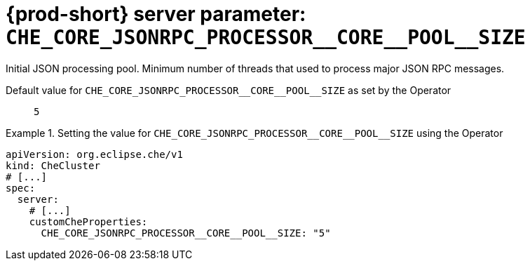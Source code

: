   
[id="{prod-id-short}-server-parameter-che_core_jsonrpc_processor__core__pool__size_{context}"]
= {prod-short} server parameter: `+CHE_CORE_JSONRPC_PROCESSOR__CORE__POOL__SIZE+`

// FIXME: Fix the language and remove the  vale off statement.
// pass:[<!-- vale off -->]

Initial JSON processing pool. Minimum number of threads that used to process major JSON RPC messages.

// Default value for `+CHE_CORE_JSONRPC_PROCESSOR__CORE__POOL__SIZE+`:: `+5+`

// If the Operator sets a different value, uncomment and complete following block:
Default value for `+CHE_CORE_JSONRPC_PROCESSOR__CORE__POOL__SIZE+` as set by the Operator:: `+5+`

ifeval::["{project-context}" == "che"]
// If Helm sets a different default value, uncomment and complete following block:
Default value for `+CHE_CORE_JSONRPC_PROCESSOR__CORE__POOL__SIZE+` as set using the `configMap`:: `+5+`
endif::[]

// FIXME: If the parameter can be set with the simpler syntax defined for CheCluster Custom Resource, replace it here

.Setting the value for `+CHE_CORE_JSONRPC_PROCESSOR__CORE__POOL__SIZE+` using the Operator
====
[source,yaml]
----
apiVersion: org.eclipse.che/v1
kind: CheCluster
# [...]
spec:
  server:
    # [...]
    customCheProperties:
      CHE_CORE_JSONRPC_PROCESSOR__CORE__POOL__SIZE: "5"
----
====


